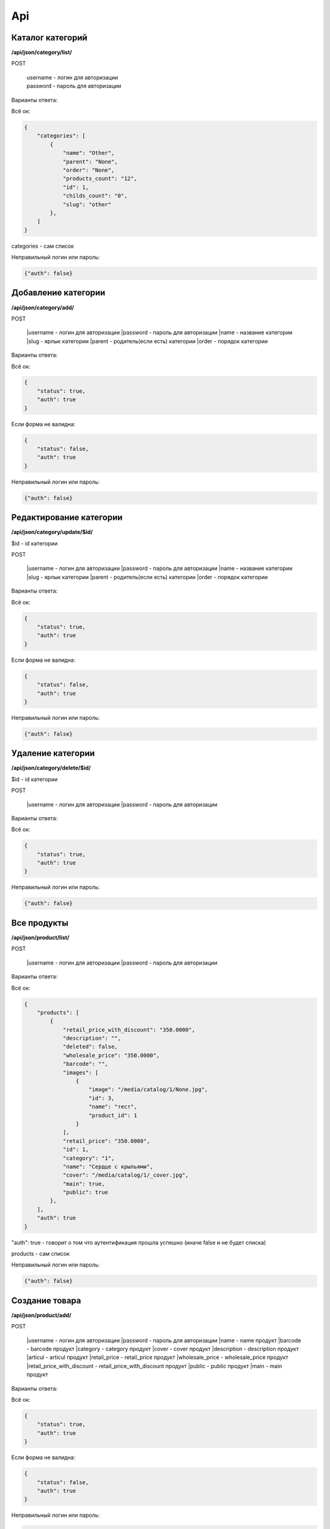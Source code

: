Api
===

Каталог категорий
---------------------

**/api/json/category/list/**

POST

    | username - логин для авторизации
    | password - пароль для авторизации

Варианты ответа:

Всё ок:

.. code-block:: javascript

    {
        "categories": [
            {
                "name": "Other",
                "parent": "None",
                "order": "None",
                "products_count": "12",
                "id": 1,
                "childs_count": "0",
                "slug": "other"
            },
        ]
    }

categories - сам список

Неправильный логин или пароль:

.. code-block:: javascript

    {"auth": false}


Добавление категории
---------------------

**/api/json/category/add/**

POST

    |username - логин для авторизации
    |password - пароль для авторизации
    |name - название категории
    |slug - ярлык категории
    |parent - родитель(если есть) категории
    |order - порядок категории

Варианты ответа:

Всё ок:

.. code-block:: javascript

    {
        "status": true,
        "auth": true
    }

Если форма не валидна:

.. code-block:: javascript

        {
            "status": false,
            "auth": true
        }

Неправильный логин или пароль:

.. code-block:: javascript

        {"auth": false}


Редактирование категории
---------------------

**/api/json/category/update/$id/**

$id - id категории

POST

    |username - логин для авторизации
    |password - пароль для авторизации
    |name - название категории
    |slug - ярлык категории
    |parent - родитель(если есть) категории
    |order - порядок категории

Варианты ответа:

Всё ок:

.. code-block:: javascript

    {
        "status": true,
        "auth": true
    }

Если форма не валидна:

.. code-block:: javascript

        {
            "status": false,
            "auth": true
        }

Неправильный логин или пароль:

.. code-block:: javascript

        {"auth": false}


Удаление категории
-------------------------

**/api/json/category/delete/$id/**

$id - id категории

POST

    |username - логин для авторизации
    |password - пароль для авторизации

Варианты ответа:

Всё ок:

.. code-block:: javascript

    {
        "status": true,
        "auth": true
    }

Неправильный логин или пароль:

.. code-block:: javascript

        {"auth": false}


Все продукты
-------------------------

**/api/json/product/list/**

POST

    |username - логин для авторизации
    |password - пароль для авторизации


Варианты ответа:

Всё ок:

.. code-block:: javascript

    {
        "products": [
            {
                "retail_price_with_discount": "350.0000",
                "description": "",
                "deleted": false,
                "wholesale_price": "350.0000",
                "barcode": "",
                "images": [
                    {
                        "image": "/media/catalog/1/None.jpg",
                        "id": 3,
                        "name": "тест",
                        "product_id": 1
                    }
                ],
                "retail_price": "350.0000",
                "id": 1,
                "category": "1",
                "name": "Сердце с крыльями",
                "cover": "/media/catalog/1/_cover.jpg",
                "main": true,
                "public": true
            },
        ],
        "auth": true
    }

"auth": true - говорит о том что аутентификация прошла успешно (иначе false и не будет списка)

products - сам список

Неправильный логин или пароль:

.. code-block:: javascript

        {"auth": false}


Создание товара
---------------------

**/api/json/product/add/**

POST

    |username - логин для авторизации
    |password - пароль для авторизации
    |name - name продукт
    |barcode - barcode продукт
    |category - category продукт
    |cover - cover продукт
    |description - description продукт
    |articul - articul продукт
    |retail_price - retail_price продукт
    |wholesale_price - wholesale_price продукт
    |retail_price_with_discount - retail_price_with_discount продукт
    |public - public продукт
    |main - main продукт

Варианты ответа:

Всё ок:

.. code-block:: javascript

    {
        "status": true,
        "auth": true
    }

Если форма не валидна:

.. code-block:: javascript

        {
            "status": false,
            "auth": true
        }

Неправильный логин или пароль:

.. code-block:: javascript

        {"auth": false}


Редактирование товара
---------------------

**/api/json/product/update/$id/**
$id - id продукта

POST

    |username - логин для авторизации
    |password - пароль для авторизации
    |name - name продукт
    |barcode - barcode продукт
    |category - category продукт
    |cover - cover продукт
    |description - description продукт
    |articul - articul продукт
    |retail_price - retail_price продукт
    |wholesale_price - wholesale_price продукт
    |retail_price_with_discount - retail_price_with_discount продукт
    |public - public продукт
    |main - main продукт

Варианты ответа:

Всё ок:

.. code-block:: javascript

    {
        "status": true,
        "auth": true
    }

Если форма не валидна:

.. code-block:: javascript

        {
            "status": false,
            "auth": true
        }

Неправильный логин или пароль:

.. code-block:: javascript

        {"auth": false}


Удаление продукта
-------------------------

**/api/json/product/delete/$id/**

$id - id продукта

POST

    |username - логин для авторизации
    |password - пароль для авторизации

Варианты ответа:

Всё ок:

.. code-block:: javascript

    {
        "status": true,
        "auth": true
    }

Неправильный логин или пароль:

.. code-block:: javascript

        {"auth": false}


Добавление изображения
-------------------------

**/api/json/image/add/$id/**

$id - id продукта

POST

    |username - логин для авторизации
    |password - пароль для авторизации
    |name - название изображения
    |image - изображение

Варианты ответа:

Всё ок:

.. code-block:: javascript

    {
        "status": true,
        "auth": true
    }

Если форма не валидна:

.. code-block:: javascript

        {
            "status": false,
            "auth": true
        }

Неправильный логин или пароль:

.. code-block:: javascript

        {"auth": false}


Удаление изображения
-------------------------

**/api/json/image/delete/$id/**

$id - id изображения

POST

    |username - логин для авторизации
    |password - пароль для авторизации

Варианты ответа:

Всё ок:

.. code-block:: javascript

    {
        "status": true,
        "auth": true
    }

Неправильный логин или пароль:

.. code-block:: javascript

        {"auth": false}